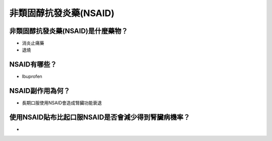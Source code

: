 非類固醇抗發炎藥(NSAID)
=====

.. _nsaid:

非類固醇抗發炎藥(NSAID)是什麼藥物？
-----------

* 消炎止痛藥
* 退燒


NSAID有哪些？
------------

* Ibuprofen


NSAID副作用為何？
----------------

* 長期口服使用NSAID會造成腎臟功能衰退


使用NSAID貼布比起口服NSAID是否會減少得到腎臟病機率？
--------------------------------------------

* 
